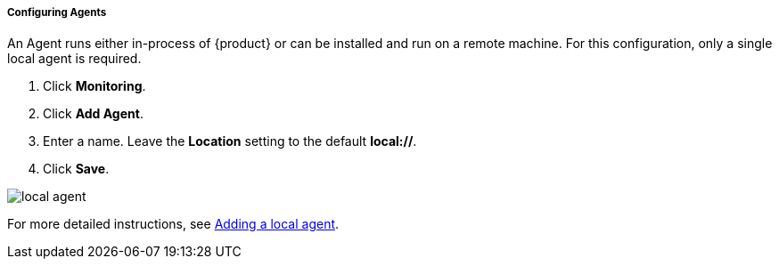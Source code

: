 ===== Configuring Agents
An Agent runs either in-process of {product} or can be installed and run on a remote machine.
For this configuration, only a single local agent is required.

. Click *Monitoring*.
. Click *Add Agent*.
. Enter a name.  Leave the *Location* setting to the default *local://*.
. Click *Save*.

image::{images}/local-agent.png[]

For more detailed instructions, see <<AddLocalAgent,Adding a local agent>>.

// end
